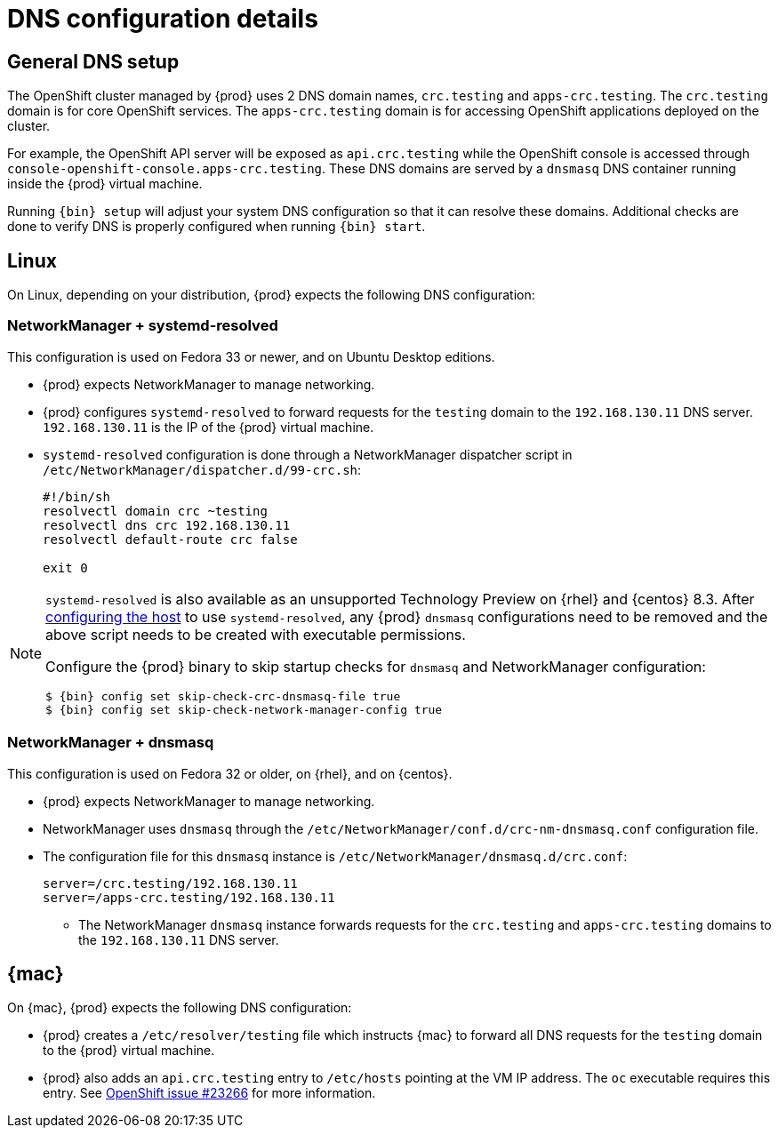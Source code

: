 [id="dns-configuration_{context}"]
= DNS configuration details

[id="dns-configuration-general{context}"]
== General DNS setup

The OpenShift cluster managed by {prod} uses 2 DNS domain names, `crc.testing` and `apps-crc.testing`.
The `crc.testing` domain is for core OpenShift services.
The `apps-crc.testing` domain is for accessing OpenShift applications deployed on the cluster.

For example, the OpenShift API server will be exposed as `api.crc.testing` while the OpenShift console is accessed through `console-openshift-console.apps-crc.testing`.
These DNS domains are served by a `dnsmasq` DNS container running inside the {prod} virtual machine.

Running [command]`{bin} setup` will adjust your system DNS configuration so that it can resolve these domains.
Additional checks are done to verify DNS is properly configured when running [command]`{bin} start`.

[id="dns-configuration-linux_{context}"]
== Linux

On Linux, depending on your distribution, {prod} expects the following DNS configuration:

=== NetworkManager + systemd-resolved

This configuration is used on Fedora 33 or newer, and on Ubuntu Desktop editions.

* {prod} expects NetworkManager to manage networking.
* {prod} configures `systemd-resolved` to forward requests for the `testing` domain to the `192.168.130.11` DNS server.
`192.168.130.11` is the IP of the {prod} virtual machine.
* `systemd-resolved` configuration is done through a NetworkManager dispatcher script in `/etc/NetworkManager/dispatcher.d/99-crc.sh`:
+
----
#!/bin/sh
resolvectl domain crc ~testing
resolvectl dns crc 192.168.130.11
resolvectl default-route crc false

exit 0
----

[NOTE]
====
:rhel-resolved-docs: https://access.redhat.com/documentation/en-us/red_hat_enterprise_linux/8/html/configuring_and_managing_networking/using-different-dns-servers-for-different-domains_configuring-and-managing-networking

`systemd-resolved` is also available as an unsupported Technology Preview on {rhel} and {centos} 8.3. After {rhel-resolved-docs}[configuring the host] to use `systemd-resolved`, any {prod} `dnsmasq` configurations need to be removed and the above script needs to be created with executable permissions.

Configure the {prod} binary to skip startup checks for `dnsmasq` and NetworkManager configuration:

[subs="+quotes,attributes"]
----
$ {bin} config set skip-check-crc-dnsmasq-file true
$ {bin} config set skip-check-network-manager-config true
----
====

=== NetworkManager + dnsmasq

This configuration is used on Fedora 32 or older, on {rhel}, and on {centos}.

* {prod} expects NetworkManager to manage networking.
* NetworkManager uses `dnsmasq` through the [filename]`/etc/NetworkManager/conf.d/crc-nm-dnsmasq.conf` configuration file.
* The configuration file for this `dnsmasq` instance is [filename]`/etc/NetworkManager/dnsmasq.d/crc.conf`:
+
----
server=/crc.testing/192.168.130.11
server=/apps-crc.testing/192.168.130.11
----
** The NetworkManager `dnsmasq` instance forwards requests for the `crc.testing` and `apps-crc.testing` domains to the `192.168.130.11` DNS server.

[id="dns-configuration-mac_{context}"]
== {mac}

On {mac}, {prod} expects the following DNS configuration:

* {prod} creates a [filename]`/etc/resolver/testing` file which instructs {mac} to forward all DNS requests  for the `testing` domain to the {prod} virtual machine.
* {prod} also adds an `api.crc.testing` entry to [filename]`/etc/hosts` pointing at the VM IP address.
The [command]`oc` executable requires this entry.
See https://github.com/openshift/origin/issues/23266[OpenShift issue #23266] for more information.

////
== {msw}

TODO
////
